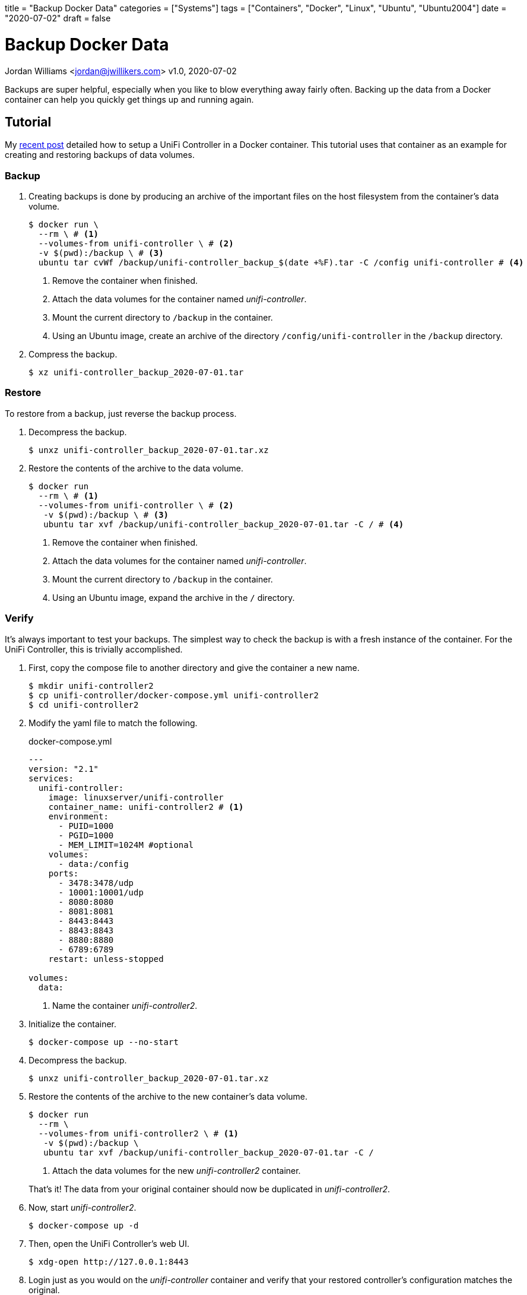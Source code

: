 +++
title = "Backup Docker Data"
categories = ["Systems"]
tags = ["Containers", "Docker", "Linux", "Ubuntu", "Ubuntu2004"]
date = "2020-07-02"
draft = false
+++

= Backup Docker Data
Jordan Williams <jordan@jwillikers.com>
v1.0, 2020-07-02

Backups are super helpful, especially when you like to blow everything away fairly often.
Backing up the data from a Docker container can help you quickly get things up and running again.

== Tutorial

My <<unifi_controller#,recent post>> detailed how to setup a UniFi Controller in a Docker container.
This tutorial uses that container as an example for creating and restoring backups of data volumes.

=== Backup

. Creating backups is done by producing an archive of the important files on the host filesystem from the container's data volume. 
+
[source,console]
----
$ docker run \
  --rm \ # <1>
  --volumes-from unifi-controller \ # <2>
  -v $(pwd):/backup \ # <3>
  ubuntu tar cvWf /backup/unifi-controller_backup_$(date +%F).tar -C /config unifi-controller # <4>
----
<1> Remove the container when finished.
<2> Attach the data volumes for the container named _unifi-controller_.
<3> Mount the current directory to `/backup` in the container.
<4> Using an Ubuntu image, create an archive of the directory `/config/unifi-controller` in the `/backup` directory.

. Compress the backup.
+
[source,console]
----
$ xz unifi-controller_backup_2020-07-01.tar
----

=== Restore

To restore from a backup, just reverse the backup process.

. Decompress the backup.
+
[source,console]
----
$ unxz unifi-controller_backup_2020-07-01.tar.xz
----

. Restore the contents of the archive to the data volume.
+
[source,console]
----
$ docker run 
  --rm \ # <1>
  --volumes-from unifi-controller \ # <2>
   -v $(pwd):/backup \ # <3>
   ubuntu tar xvf /backup/unifi-controller_backup_2020-07-01.tar -C / # <4>
----
<1> Remove the container when finished.
<2> Attach the data volumes for the container named _unifi-controller_.
<3> Mount the current directory to `/backup` in the container.
<4> Using an Ubuntu image, expand the archive in the `/` directory.

=== Verify

It's always important to test your backups.
The simplest way to check the backup is with a fresh instance of the container.
For the UniFi Controller, this is trivially accomplished.

. First, copy the compose file to another directory and give the container a new name.
+
[source,console]
----
$ mkdir unifi-controller2
$ cp unifi-controller/docker-compose.yml unifi-controller2
$ cd unifi-controller2
----

. Modify the yaml file to match the following.
+
.docker-compose.yml
----
---
version: "2.1"
services:
  unifi-controller:
    image: linuxserver/unifi-controller
    container_name: unifi-controller2 # <1>
    environment:
      - PUID=1000
      - PGID=1000
      - MEM_LIMIT=1024M #optional
    volumes:
      - data:/config
    ports:
      - 3478:3478/udp
      - 10001:10001/udp
      - 8080:8080
      - 8081:8081
      - 8443:8443
      - 8843:8843
      - 8880:8880
      - 6789:6789
    restart: unless-stopped

volumes:
  data:
----
<1> Name the container _unifi-controller2_.

. Initialize the container.
+
[source,console]
----
$ docker-compose up --no-start
----

. Decompress the backup.
+
[source,console]
----
$ unxz unifi-controller_backup_2020-07-01.tar.xz
----

. Restore the contents of the archive to the new container's data volume.
+
--
[source,console]
----
$ docker run 
  --rm \
  --volumes-from unifi-controller2 \ # <1>
   -v $(pwd):/backup \
   ubuntu tar xvf /backup/unifi-controller_backup_2020-07-01.tar -C /
----
<1> Attach the data volumes for the new _unifi-controller2_ container.

That's it!
The data from your original container should now be duplicated in _unifi-controller2_.
--

. Now, start _unifi-controller2_.
+
[source,console]
----
$ docker-compose up -d
----

. Then, open the UniFi Controller's web UI.
+
[source,console]
----
$ xdg-open http://127.0.0.1:8443
----

. Login just as you would on the _unifi-controller_ container and verify that your restored controller's configuration matches the original.

You have now learned how to back up and restore the data in a Docker container's data volume.
